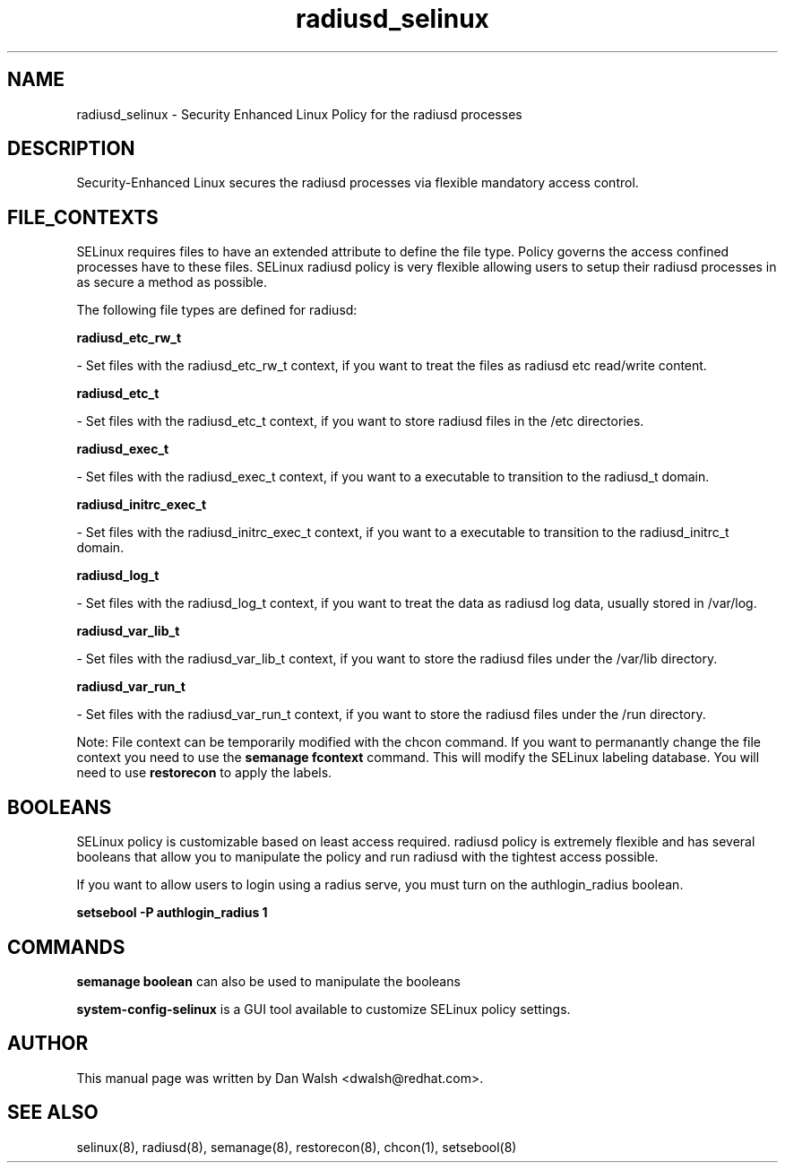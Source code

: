 .TH  "radiusd_selinux"  "8"  "20 Feb 2012" "dwalsh@redhat.com" "radiusd Selinux Policy documentation"
.SH "NAME"
radiusd_selinux \- Security Enhanced Linux Policy for the radiusd processes
.SH "DESCRIPTION"

Security-Enhanced Linux secures the radiusd processes via flexible mandatory access
control.  
.SH FILE_CONTEXTS
SELinux requires files to have an extended attribute to define the file type. 
Policy governs the access confined processes have to these files. 
SELinux radiusd policy is very flexible allowing users to setup their radiusd processes in as secure a method as possible.
.PP 
The following file types are defined for radiusd:


.EX
.B radiusd_etc_rw_t 
.EE

- Set files with the radiusd_etc_rw_t context, if you want to treat the files as radiusd etc read/write content.


.EX
.B radiusd_etc_t 
.EE

- Set files with the radiusd_etc_t context, if you want to store radiusd files in the /etc directories.


.EX
.B radiusd_exec_t 
.EE

- Set files with the radiusd_exec_t context, if you want to a executable to transition to the radiusd_t domain.


.EX
.B radiusd_initrc_exec_t 
.EE

- Set files with the radiusd_initrc_exec_t context, if you want to a executable to transition to the radiusd_initrc_t domain.


.EX
.B radiusd_log_t 
.EE

- Set files with the radiusd_log_t context, if you want to treat the data as radiusd log data, usually stored in /var/log.


.EX
.B radiusd_var_lib_t 
.EE

- Set files with the radiusd_var_lib_t context, if you want to store the radiusd files under the /var/lib directory.


.EX
.B radiusd_var_run_t 
.EE

- Set files with the radiusd_var_run_t context, if you want to store the radiusd files under the /run directory.

Note: File context can be temporarily modified with the chcon command.  If you want to permanantly change the file context you need to use the 
.B semanage fcontext 
command.  This will modify the SELinux labeling database.  You will need to use
.B restorecon
to apply the labels.

.SH BOOLEANS
SELinux policy is customizable based on least access required.  radiusd policy is extremely flexible and has several booleans that allow you to manipulate the policy and run radiusd with the tightest access possible.


.PP
If you want to allow users to login using a radius serve, you must turn on the authlogin_radius boolean.

.EX
.B setsebool -P authlogin_radius 1
.EE

.SH "COMMANDS"

.B semanage boolean
can also be used to manipulate the booleans

.PP
.B system-config-selinux 
is a GUI tool available to customize SELinux policy settings.

.SH AUTHOR	
This manual page was written by Dan Walsh <dwalsh@redhat.com>.

.SH "SEE ALSO"
selinux(8), radiusd(8), semanage(8), restorecon(8), chcon(1), setsebool(8)